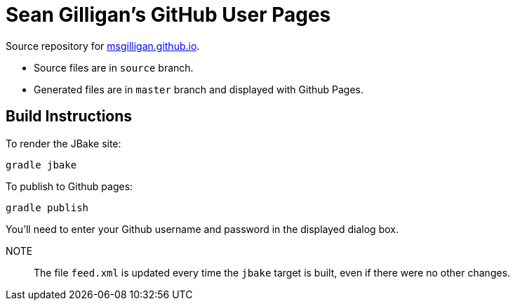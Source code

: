 = Sean Gilligan's GitHub User Pages

Source repository for http://msgilligan.github.io[msgilligan.github.io].

* Source files are in `source` branch.
* Generated files are in `master` branch and displayed with Github Pages.

== Build Instructions

To render the JBake site:

    gradle jbake

To publish to Github pages:

    gradle publish

You'll need to enter your Github username and password in the displayed dialog box.

NOTE:: The file `feed.xml` is updated every time the `jbake` target is built, even if there were
no other changes.




